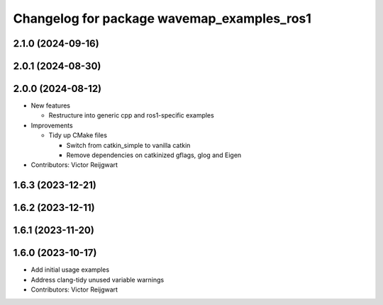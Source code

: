 ^^^^^^^^^^^^^^^^^^^^^^^^^^^^^^^^^^^^^^^^^^^
Changelog for package wavemap_examples_ros1
^^^^^^^^^^^^^^^^^^^^^^^^^^^^^^^^^^^^^^^^^^^

2.1.0 (2024-09-16)
------------------

2.0.1 (2024-08-30)
------------------

2.0.0 (2024-08-12)
------------------
* New features

  * Restructure into generic cpp and ros1-specific examples

* Improvements

  * Tidy up CMake files

    * Switch from catkin_simple to vanilla catkin
    * Remove dependencies on catkinized gflags, glog and Eigen

* Contributors: Victor Reijgwart

1.6.3 (2023-12-21)
------------------

1.6.2 (2023-12-11)
------------------

1.6.1 (2023-11-20)
------------------

1.6.0 (2023-10-17)
------------------
* Add initial usage examples
* Address clang-tidy unused variable warnings
* Contributors: Victor Reijgwart
